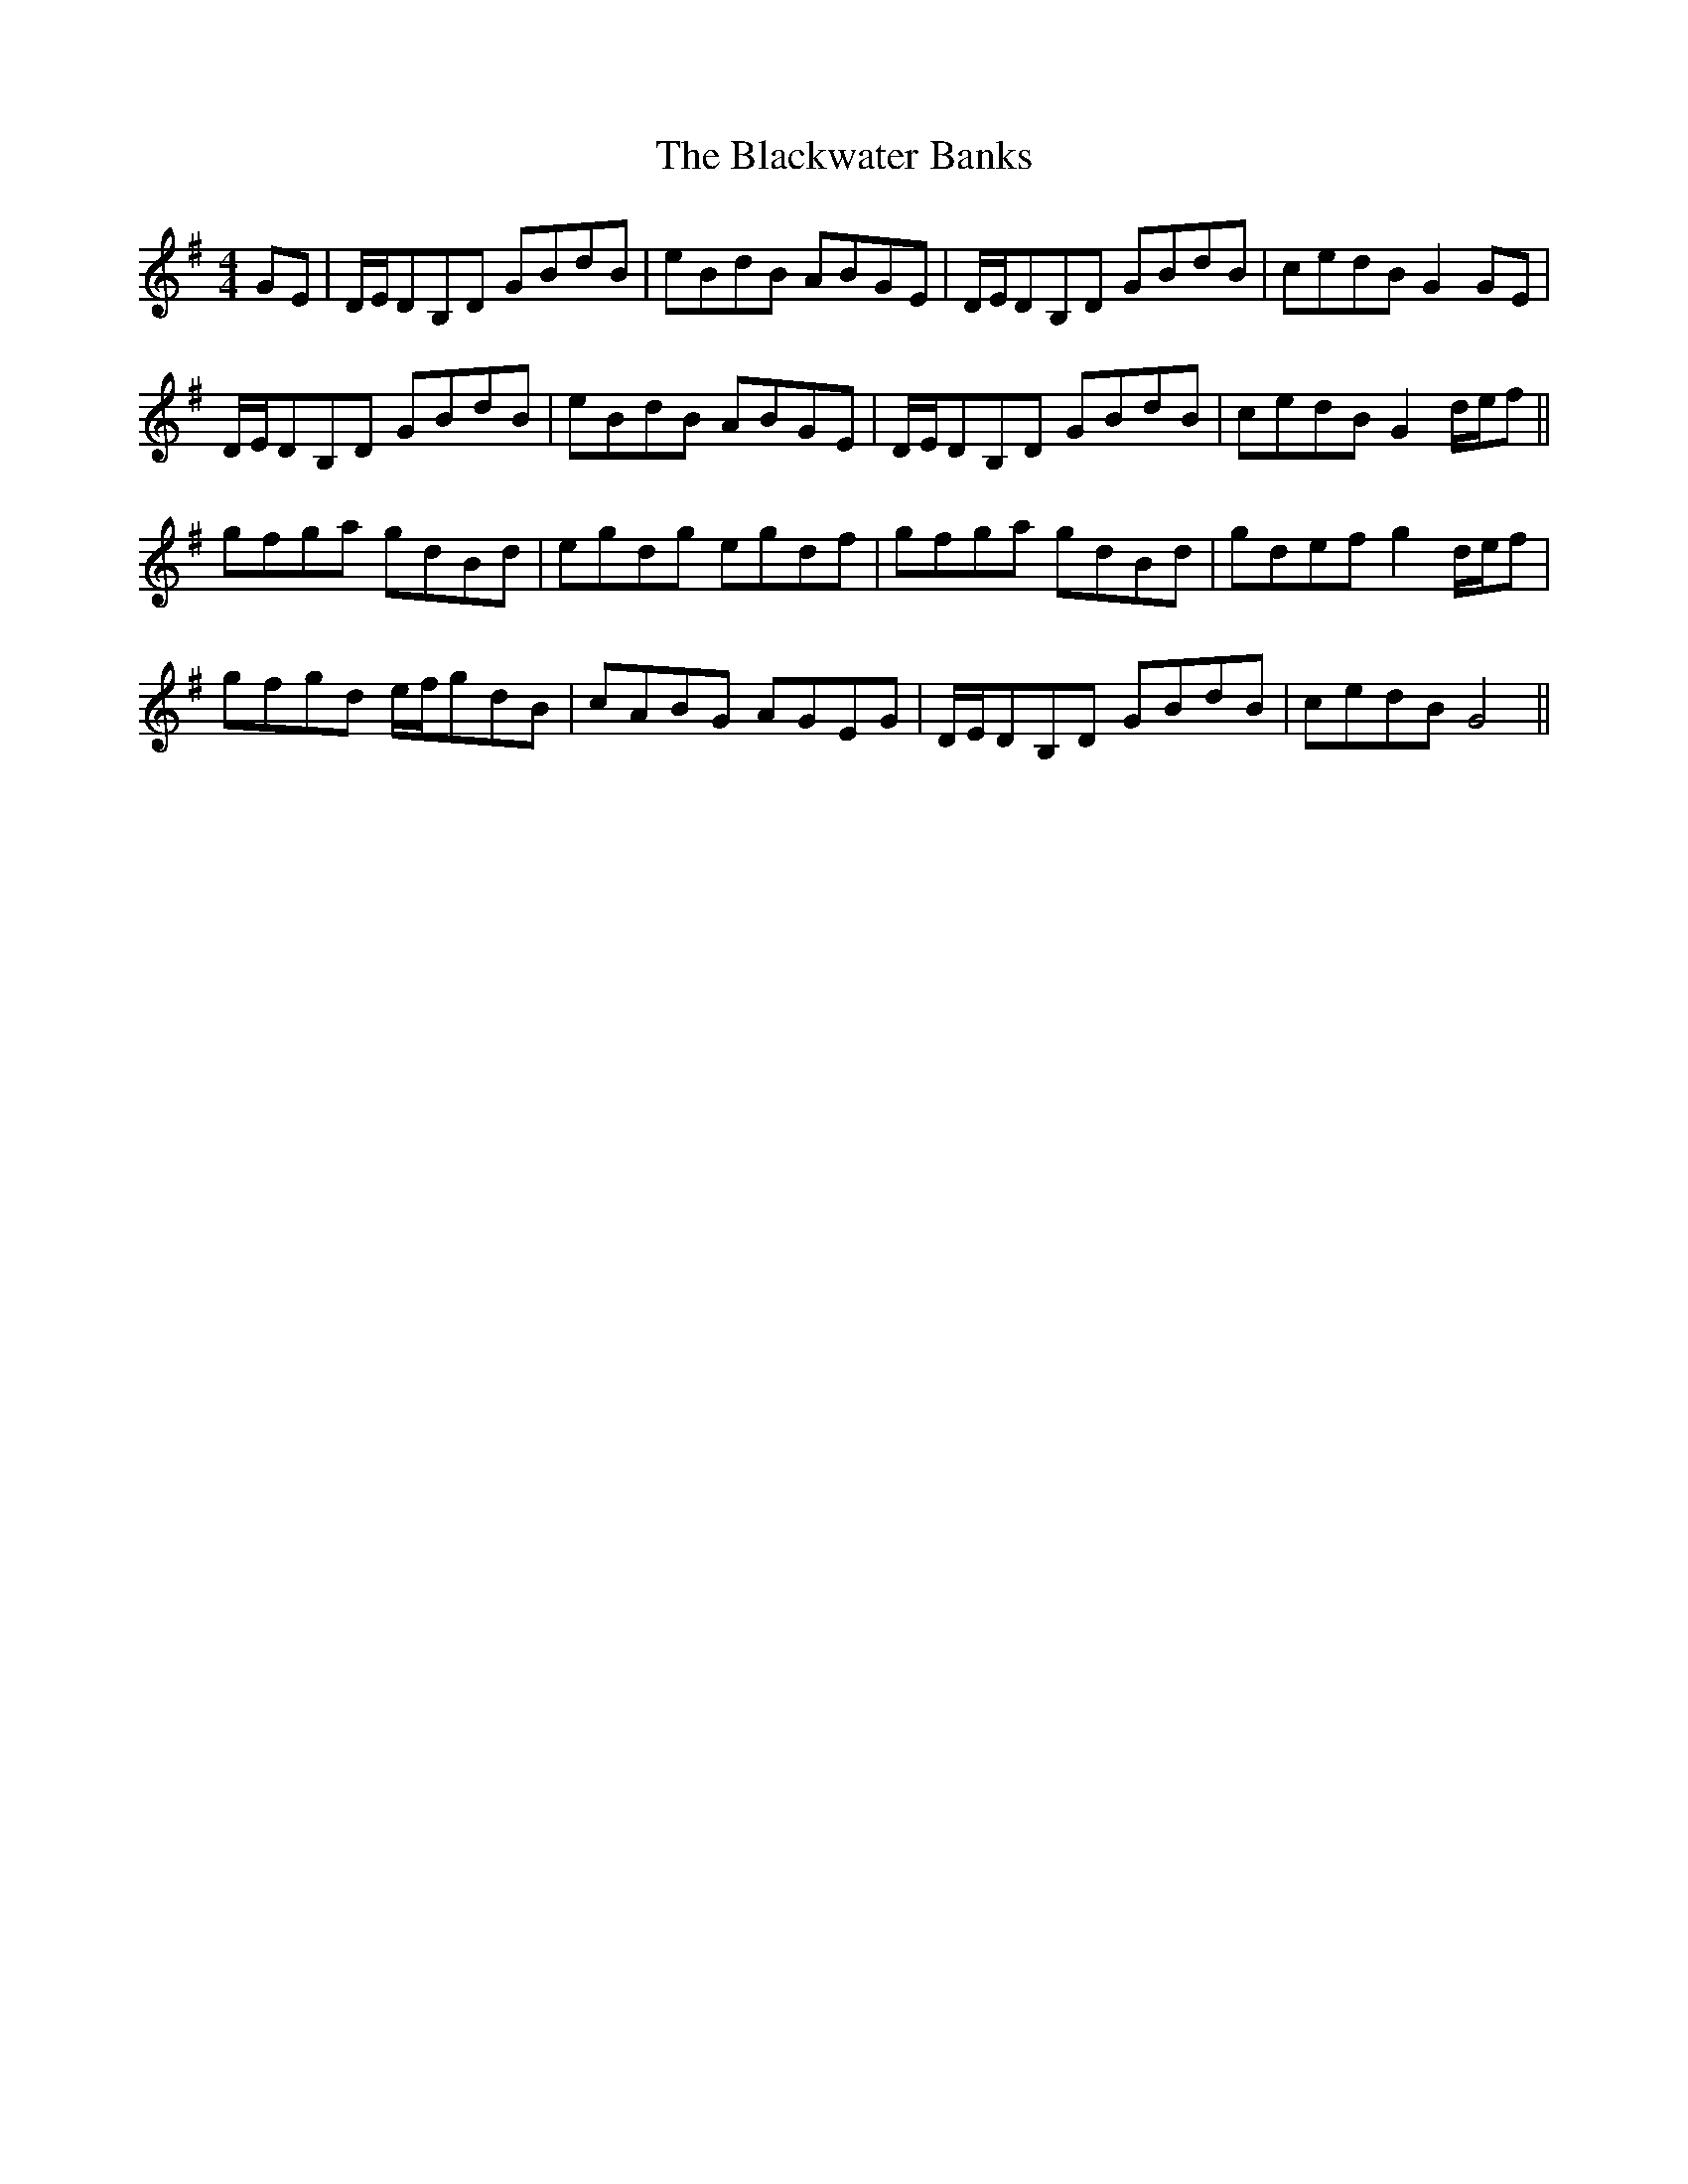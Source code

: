 X: 4006
T: Blackwater Banks, The
R: reel
M: 4/4
K: Gmajor
GE|D/E/DB,D GBdB|eBdB ABGE|D/E/DB,D GBdB|cedB G2GE|
D/E/DB,D GBdB|eBdB ABGE|D/E/DB,D GBdB|cedB G2d/e/f||
gfga gdBd|egdg egdf|gfga gdBd|gdef g2d/e/f|
gfgd e/f/gdB|cABG AGEG|D/E/DB,D GBdB|cedB G4||

